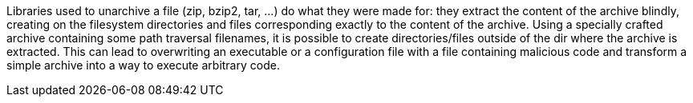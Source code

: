 Libraries used to unarchive a file (zip, bzip2, tar, ...) do what they were made for: they extract the content of the archive blindly, creating on the filesystem directories and files corresponding exactly to the content of the archive. Using a specially crafted archive containing some path traversal filenames, it is possible to create directories/files outside of the dir where the archive is extracted. This can lead to overwriting an executable or a configuration file with a file containing malicious code and transform a simple archive into a way to execute arbitrary code.
